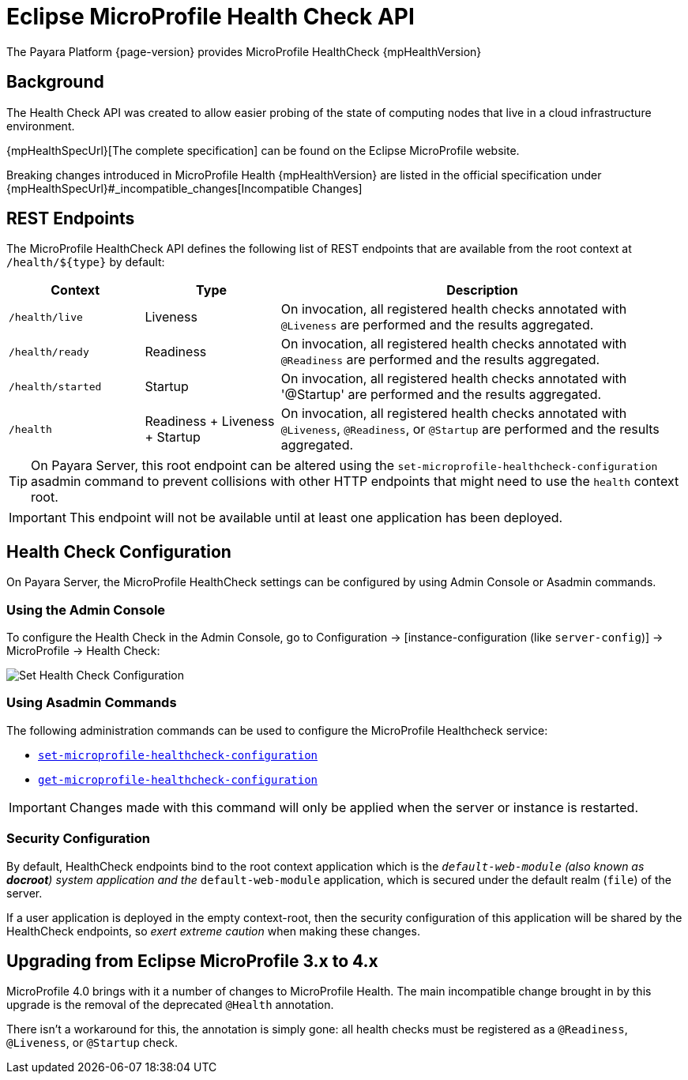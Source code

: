 = Eclipse MicroProfile Health Check API

The Payara Platform {page-version} provides MicroProfile HealthCheck {mpHealthVersion}

[[background]]
== Background

The Health Check API was created to allow easier probing of the state of computing nodes that live in a cloud infrastructure environment.

{mpHealthSpecUrl}[The complete specification] can be found on the Eclipse MicroProfile website.

Breaking changes introduced in MicroProfile Health {mpHealthVersion} are listed in the official specification under {mpHealthSpecUrl}#_incompatible_changes[Incompatible Changes]

[[rest-endpoints]]
== REST Endpoints

The MicroProfile HealthCheck API defines the following list of REST endpoints that are available from the root context at `/health/+${type}+` by default:

[cols="1,1,3",options="header"]
|====
|Context
|Type
|Description

|`/health/live`
|Liveness
|On invocation, all registered health checks annotated with `@Liveness` are performed and the results aggregated.

|`/health/ready`
|Readiness
|On invocation, all registered health checks annotated with `@Readiness` are performed and the results aggregated.

|`/health/started`
|Startup
|On invocation, all registered health checks annotated with '@Startup' are performed and the results aggregated.

|`/health`
|Readiness + Liveness + Startup
|On invocation, all registered health checks annotated with `@Liveness`, `@Readiness`, or `@Startup` are performed and the results aggregated.
|====

TIP: On Payara Server, this root endpoint can be altered using the `set-microprofile-healthcheck-configuration` asadmin command to prevent collisions with other HTTP endpoints that might need to use the `health` context root.

IMPORTANT: This endpoint will not be available until at least one application has been deployed.

[[health-check-configuration]]
== Health Check Configuration

On Payara Server, the MicroProfile HealthCheck settings can be configured by using Admin Console or Asadmin commands.

[[using-the-admin-console]]
=== Using the Admin Console

To configure the Health Check in the Admin Console, go to Configuration -> [instance-configuration (like `server-config`)] -> MicroProfile -> Health Check:

image:microprofile/health-check.png[Set Health Check Configuration]

[[using-asadmin-commands]]
=== Using Asadmin Commands

The following administration commands can be used to configure the MicroProfile Healthcheck service:

* xref:Technical Documentation/Payara Server Documentation/Command Reference/set-microprofile-healthcheck-configuration.adoc#set-microprofile-healthcheck-configuration[`set-microprofile-healthcheck-configuration`]
* xref:Technical Documentation/Payara Server Documentation/Command Reference/get-microprofile-healthcheck-configuration.adoc#get-microprofile-healthcheck-configuration[`get-microprofile-healthcheck-configuration`]

IMPORTANT: Changes made with this command will only be applied when the server or instance is restarted.

[[security-configuration]]
=== Security Configuration

By default, HealthCheck endpoints bind to the root context application which is the `__default-web-module` (also known as *docroot*) system application and the `__default-web-module` application, which is secured under the default realm (`file`) of the server.

If a user application is deployed in the empty context-root, then the security configuration of this application will be shared by the HealthCheck endpoints, so _exert extreme caution_ when making these changes.

[[microprofile-upgrade]]
== Upgrading from Eclipse MicroProfile 3.x to 4.x

MicroProfile 4.0 brings with it a number of changes to MicroProfile Health. The main incompatible change brought in by this upgrade is the removal of the deprecated `@Health` annotation.

There isn't a workaround for this, the annotation is simply gone: all health checks must be registered as a `@Readiness`, `@Liveness`, or `@Startup` check.
